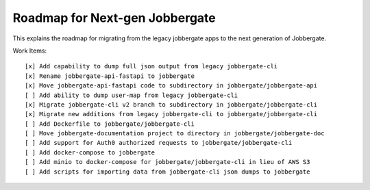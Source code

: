 =================================
 Roadmap for Next-gen Jobbergate
=================================

This explains the roadmap for migrating from the legacy jobbergate apps to the
next generation of Jobbergate.


Work Items::

    [x] Add capability to dump full json output from legacy jobbergate-cli
    [x] Rename jobbergate-api-fastapi to jobbergate
    [x] Move jobbergate-api-fastapi code to subdirectory in jobbergate/jobbergate-api
    [ ] Add ability to dump user-map from legacy jobbergate-cli
    [x] Migrate jobbergate-cli v2 branch to subdirectory in jobbergate/jobbergate-cli
    [x] Migrate new additions from legacy jobbergate-cli to jobbergate/jobbergate-cli
    [ ] Add Dockerfile to jobbergate/jobbergate-cli
    [ ] Move jobbergate-documentation project to directory in jobbergate/jobbergate-doc
    [ ] Add support for Auth0 authorized requests to jobbergate/jobbergate-cli
    [ ] Add docker-compose to jobbergate
    [ ] Add minio to docker-compose for jobbergate/jobbergate-cli in lieu of AWS S3
    [ ] Add scripts for importing data from jobbergate-cli json dumps to jobbergate
